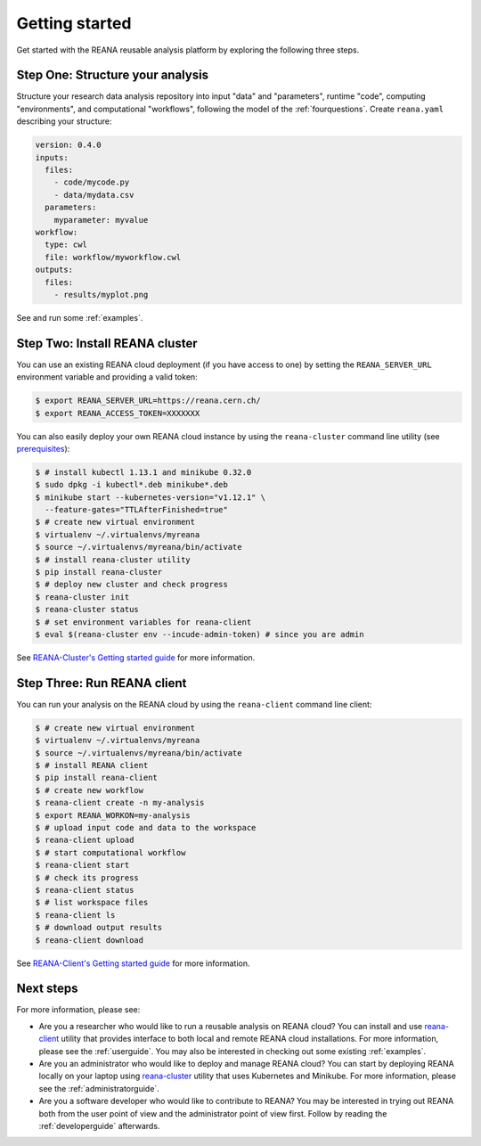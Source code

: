 .. _gettingstarted:

Getting started
===============

Get started with the REANA reusable analysis platform by exploring the following
three steps.

Step One: Structure your analysis
---------------------------------

Structure your research data analysis repository into input "data" and
"parameters", runtime "code", computing "environments", and computational
"workflows", following the model of the :ref:`fourquestions`. Create
``reana.yaml`` describing your structure:

.. code-block:: yaml

    version: 0.4.0
    inputs:
      files:
        - code/mycode.py
        - data/mydata.csv
      parameters:
        myparameter: myvalue
    workflow:
      type: cwl
      file: workflow/myworkflow.cwl
    outputs:
      files:
        - results/myplot.png

See and run some :ref:`examples`.

Step Two: Install REANA cluster
-------------------------------

You can use an existing REANA cloud deployment (if you have access to one) by
setting the ``REANA_SERVER_URL`` environment variable and providing a valid
token:

.. code-block:: console

   $ export REANA_SERVER_URL=https://reana.cern.ch/
   $ export REANA_ACCESS_TOKEN=XXXXXXX

You can also easily deploy your own REANA cloud instance by using the
``reana-cluster`` command line utility (see `prerequisites
<https://reana-cluster.readthedocs.io/en/latest/userguide.html#prerequisites>`_):

.. code-block:: console

   $ # install kubectl 1.13.1 and minikube 0.32.0
   $ sudo dpkg -i kubectl*.deb minikube*.deb
   $ minikube start --kubernetes-version="v1.12.1" \
     --feature-gates="TTLAfterFinished=true"
   $ # create new virtual environment
   $ virtualenv ~/.virtualenvs/myreana
   $ source ~/.virtualenvs/myreana/bin/activate
   $ # install reana-cluster utility
   $ pip install reana-cluster
   $ # deploy new cluster and check progress
   $ reana-cluster init
   $ reana-cluster status
   $ # set environment variables for reana-client
   $ eval $(reana-cluster env --incude-admin-token) # since you are admin

See `REANA-Cluster's Getting started guide
<http://reana-cluster.readthedocs.io/en/latest/gettingstarted.html>`_ for more
information.

Step Three: Run REANA client
----------------------------

You can run your analysis on the REANA cloud by using the ``reana-client``
command line client:

.. code-block:: console

   $ # create new virtual environment
   $ virtualenv ~/.virtualenvs/myreana
   $ source ~/.virtualenvs/myreana/bin/activate
   $ # install REANA client
   $ pip install reana-client
   $ # create new workflow
   $ reana-client create -n my-analysis
   $ export REANA_WORKON=my-analysis
   $ # upload input code and data to the workspace
   $ reana-client upload
   $ # start computational workflow
   $ reana-client start
   $ # check its progress
   $ reana-client status
   $ # list workspace files
   $ reana-client ls
   $ # download output results
   $ reana-client download

See `REANA-Client's Getting started guide
<http://reana-client.readthedocs.io/en/latest/gettingstarted.html>`_ for more
information.

Next steps
----------

For more information, please see:

- Are you a researcher who would like to run a reusable analysis on REANA cloud?
  You can install and use `reana-client <https://reana-client.readthedocs.io/>`_
  utility that provides interface to both local and remote REANA cloud
  installations. For more information, please see the :ref:`userguide`. You may
  also be interested in checking out some existing :ref:`examples`.

- Are you an administrator who would like to deploy and manage REANA cloud?
  You can start by deploying REANA locally on your laptop using `reana-cluster
  <https://reana-cluster.readthedocs.io/>`_ utility that uses Kubernetes and
  Minikube. For more information, please see the :ref:`administratorguide`.

- Are you a software developer who would like to contribute to REANA? You may be
  interested in trying out REANA both from the user point of view and the
  administrator point of view first. Follow by reading the :ref:`developerguide`
  afterwards.
